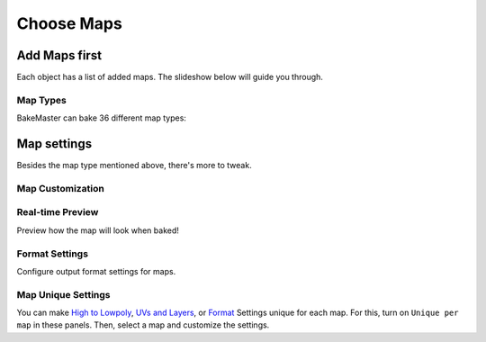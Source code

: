 ===========
Choose Maps
===========

Add Maps first
==============

Each object has a list of added maps. The slideshow below will guide you through.

.. raw:: html

    <div class="slideshow" id="slideshow-0">
        <div class="content-wrapper">
            <div class="content row active">
                <img src="../../_static/images/pages/start/maps/0_mapstable_table.png" alt="Table of Maps">
                <div class="slideshow-description">
                    <b>Table of Maps</b>
                    <p>Table of all added maps for the current object.</p>
                </div>
            </div>
            <div class="content row">
                <img src="../../_static/images/pages/start/maps/1_mapstable_add.png" alt="Add">
                <div class="slideshow-description">
                    <b>Add Map</b>
                    <p>Add a new map pass to the table.</p>
                </div>
            </div>
            <div class="content row">
                <img src="../../_static/images/pages/start/maps/2_mapstable_remove.png" alt="Remove">
                <div class="slideshow-description">
                    <b>Remove Map</b>
                    <p>Remove the current map from the table.</p>
                </div>
            </div>
            <div class="content row">
                <img src="../../_static/images/pages/start/maps/3_mapstable_mappreset.png" alt="Map Preset">
                <div class="slideshow-description">
                    <b>Map Preset</b>
                    <p>Load/save the Map panel Settings to a preset.</p>
                    <a href="../advanced/savetime.html#presets">(more about presets)</a>
                </div>
            </div>
            <div class="content row">
                <img src="../../_static/images/pages/start/maps/4_mapstable_trash.png" alt="Trash">
                <div class="slideshow-description">
                    <b>Remove all maps</b>
                    <p>Remove all added maps from the table.</p>
                </div>
            </div>
            <div class="content row">
                <img src="../../_static/images/pages/start/maps/5_mapstable_activemap.png" alt="Active/current map">
                <div class="slideshow-description">
                    <b>Active/current map</b>
                    <p>Select a map in the table to configure its settings. Click on the map in the table to choose its <a href="./maps.html#map-types">type</a> in 36 available.</p>
                </div>
            </div>
            <div class="content row">
                <img src="../../_static/images/pages/start/maps/6_mapstable_bakevis.png" alt="Bake visibility">
                <div class="slideshow-description">
                    <b>Bake visibility</b>
                    <p>Include/exclude the map from baking.</p>
                </div>
            </div>
            <div class="content row">
                <img src="../../_static/images/pages/start/maps/7_mapstable_mapsettings.png" alt="Map Settings">
                <div class="slideshow-description">
                    <b>Map Settings</b>
                    <p>Each map has got <a href="./maps.html#map-settings">custom map settings</a>.</p>
                </div>
            </div>
            <div class="content row">
                <img src="../../_static/images/pages/start/maps/8_mapstable_fullmapspreset.png" alt="Full Maps Preset">
                <div class="slideshow-description">
                    <b>Full Maps Preset</b>
                    <p>Load/save the full Table of Maps configuration to a preset.</p>
                    <a href="../advanced/savetime.html#presets">(more about presets)</a>
                </div>
            </div>
            <div class="content row">
                <img src="../../_static/images/pages/start/maps/9_mapstable_expandpanel.png" alt="Collapse/expand the panel">
                <div class="slideshow-description">
                    <b>Collapse/Expand the panel</b>
                    <p>Click to collapse/expand the Maps panel.</p>
                </div>
            </div>
        </div>
        <div class="footer">
            <a class="prev" onclick="slideshow_setSlideByRelativeId('slideshow-0', -1)" onselectstart="return false">&#10094;</a>
            <div class="controls">
                <span class="dot active" onclick="slideshow_setSlideByAbsoluteId('slideshow-0', 0)"></span>
                <span class="dot inactive" onclick="slideshow_setSlideByAbsoluteId('slideshow-0', 1)"></span>
                <span class="dot inactive" onclick="slideshow_setSlideByAbsoluteId('slideshow-0', 2)"></span>
                <span class="dot inactive" onclick="slideshow_setSlideByAbsoluteId('slideshow-0', 3)"></span>
                <span class="dot inactive" onclick="slideshow_setSlideByAbsoluteId('slideshow-0', 4)"></span>
                <span class="dot inactive" onclick="slideshow_setSlideByAbsoluteId('slideshow-0', 5)"></span>
                <span class="dot inactive" onclick="slideshow_setSlideByAbsoluteId('slideshow-0', 6)"></span>
                <span class="dot inactive" onclick="slideshow_setSlideByAbsoluteId('slideshow-0', 7)"></span>
                <span class="dot inactive" onclick="slideshow_setSlideByAbsoluteId('slideshow-0', 8)"></span>
                <span class="dot inactive" onclick="slideshow_setSlideByAbsoluteId('slideshow-0', 9)"></span>
            </div>
            <a class="next" onclick="slideshow_setSlideByRelativeId('slideshow-0', 1)" onselectstart="return false">&#10095;</a>
        </div>
    </div>

Map Types
---------

BakeMaster can bake 36 different map types:

.. todo:: Slideshow of images showing all map types.

Map settings
============

Besides the map type mentioned above, there's more to tweak.

Map Customization
-----------------

.. raw:: html

    <div class="slideshow" id="slideshow-2">
        <div class="footer">
            <a class="prev" onclick="slideshow_setSlideByRelativeId('slideshow-2', -1)" onselectstart="return false">&#10094;</a>
            <div class="controls">
                <span class="dot inactive" onclick="slideshow_setSlideByAbsoluteId('slideshow-2', 0)"></span>
                <span class="dot inactive" onclick="slideshow_setSlideByAbsoluteId('slideshow-2', 1)"></span>
                <span class="dot inactive" onclick="slideshow_setSlideByAbsoluteId('slideshow-2', 2)"></span>
                <span class="dot active" onclick="slideshow_setSlideByAbsoluteId('slideshow-2', 3)"></span>
                <span class="dot inactive" onclick="slideshow_setSlideByAbsoluteId('slideshow-2', 4)"></span>
                <span class="dot inactive" onclick="slideshow_setSlideByAbsoluteId('slideshow-2', 5)"></span>
                <span class="dot inactive" onclick="slideshow_setSlideByAbsoluteId('slideshow-2', 6)"></span>
                <span class="dot inactive" onclick="slideshow_setSlideByAbsoluteId('slideshow-2', 7)"></span>
                <span class="dot inactive" onclick="slideshow_setSlideByAbsoluteId('slideshow-2', 8)"></span>
                <span class="dot inactive" onclick="slideshow_setSlideByAbsoluteId('slideshow-2', 9)"></span>
                <span class="dot inactive" onclick="slideshow_setSlideByAbsoluteId('slideshow-2', 10)"></span>
                <span class="dot inactive" onclick="slideshow_setSlideByAbsoluteId('slideshow-2', 11)"></span>
                <span class="dot inactive" onclick="slideshow_setSlideByAbsoluteId('slideshow-2', 12)"></span>
                <span class="dot inactive" onclick="slideshow_setSlideByAbsoluteId('slideshow-2', 13)"></span>
                <span class="dot inactive" onclick="slideshow_setSlideByAbsoluteId('slideshow-2', 14)"></span>
                <span class="dot inactive" onclick="slideshow_setSlideByAbsoluteId('slideshow-2', 15)"></span>
                <span class="dot inactive" onclick="slideshow_setSlideByAbsoluteId('slideshow-2', 16)"></span>
                <span class="dot inactive" onclick="slideshow_setSlideByAbsoluteId('slideshow-2', 17)"></span>
                <span class="dot inactive" onclick="slideshow_setSlideByAbsoluteId('slideshow-2', 18)"></span>
                <span class="dot inactive" onclick="slideshow_setSlideByAbsoluteId('slideshow-2', 19)"></span>
                <span class="dot inactive" onclick="slideshow_setSlideByAbsoluteId('slideshow-2', 20)"></span>
                <span class="dot inactive" onclick="slideshow_setSlideByAbsoluteId('slideshow-2', 21)"></span>
                <span class="dot inactive" onclick="slideshow_setSlideByAbsoluteId('slideshow-2', 22)"></span>
                <span class="dot inactive" onclick="slideshow_setSlideByAbsoluteId('slideshow-2', 23)"></span>
                <span class="dot inactive" onclick="slideshow_setSlideByAbsoluteId('slideshow-2', 24)"></span>
                <span class="dot inactive" onclick="slideshow_setSlideByAbsoluteId('slideshow-2', 25)"></span>
                <span class="dot inactive" onclick="slideshow_setSlideByAbsoluteId('slideshow-2', 26)"></span>
                <span class="dot inactive" onclick="slideshow_setSlideByAbsoluteId('slideshow-2', 27)"></span>
            </div>
            <a class="next" onclick="slideshow_setSlideByRelativeId('slideshow-2', 1)" onselectstart="return false">&#10095;</a>
        </div>
        <div class="content-wrapper">
            <div class="content column">
                <div class="slideshow-description">
                    <p>AlbedoM</p>
                </div>
                <img src="../../_static/images/pages/start/maps/0_mapcustomsettings_albedom.png" alt="AlbedoM">
            </div>
            <div class="content column">
                <div class="slideshow-description">
                    <p>Metalness</p>
                </div>
                <img src="../../_static/images/pages/start/maps/1_mapcustomsettings_metal.png" alt="Metalness">
            </div>
            <div class="content column">
                <div class="slideshow-description">
                    <p>Emission/Lightmap</p>
                </div>
                <img src="../../_static/images/pages/start/maps/2_mapcustomsettings_emission.png" alt="Emission/Lightmap">
            </div>
            <div class="content column active">
                <div class="slideshow-description">
                    <p>Normal</p>
                </div>
                <img src="../../_static/images/pages/start/maps/3_mapcustomsettings_normal.png" alt="Normal">
            </div>
            <div class="content column">
                <div class="slideshow-description">
                    <p>Displacement</p>
                </div>
                <img src="../../_static/images/pages/start/maps/4_mapcustomsettings_displacement.png" alt="Displacement">
            </div>
            <div class="content column">
                <div class="slideshow-description">
                    <p>Vector Displacement</p>
                </div>
                <img src="../../_static/images/pages/start/maps/5_mapcustomsettings_vd.png" alt="Vector Displacement">
            </div>
            <div class="content column">
                <div class="slideshow-description">
                    <p>Position</p>
                </div>
                <img src="../../_static/images/pages/start/maps/6_mapcustomsettings_position.png" alt="Position">
            </div>
            <div class="content column">
                <div class="slideshow-description">
                    <p>Decal Pass</p>
                </div>
                <img src="../../_static/images/pages/start/maps/7_mapcustomsettings_decal.png" alt="Decal Pass">
            </div>
            <div class="content column">
                <div class="slideshow-description">
                    <p>AO</p>
                </div>
                <img src="../../_static/images/pages/start/maps/8_mapcustomsettings_ao.png" alt="AO">
            </div>
            <div class="content column">
                <div class="slideshow-description">
                    <p>Cavity</p>
                </div>
                <img src="../../_static/images/pages/start/maps/9_mapcustomsettings_cavity.png" alt="Cavity">
            </div>
            <div class="content column">
                <div class="slideshow-description">
                    <p>Curvature</p>
                </div>
                <img src="../../_static/images/pages/start/maps/10_mapcustomsettings_curvature.png" alt="Curvature">
            </div>
            <div class="content column">
                <div class="slideshow-description">
                    <p>Thickness</p>
                </div>
                <img src="../../_static/images/pages/start/maps/11_mapcustomsettings_thickness.png" alt="Thickness">
            </div>
            <div class="content column">
                <div class="slideshow-description">
                    <p>ID</p>
                </div>
                <img src="../../_static/images/pages/start/maps/12_mapcustomsettings_id.png" alt="ID">
            </div>
            <div class="content column">
                <div class="slideshow-description">
                    <p>Mask</p>
                </div>
                <img src="../../_static/images/pages/start/maps/13_mapcustomsettings_mask.png" alt="Mask">
            </div>
            <div class="content column">
                <div class="slideshow-description">
                    <p>Gradient Mask</p>
                </div>
                <img src="../../_static/images/pages/start/maps/14_mapcustomsettings_gradient.png" alt="Gradient Mask">
            </div>
            <div class="content column">
                <div class="slideshow-description">
                    <p>XYZ Mask</p>
                </div>
                <img src="../../_static/images/pages/start/maps/15_mapcustomsettings_xyz.png" alt="XYZ Mask">
            </div>
            <div class="content column">
                <div class="slideshow-description">
                    <p>Edge Mask</p>
                </div>
                <img src="../../_static/images/pages/start/maps/16_mapcustomsettings_edge.png" alt="Edge Mask">
            </div>
            <div class="content column">
                <div class="slideshow-description">
                    <p>Wireframe Mask</p>
                </div>
                <img src="../../_static/images/pages/start/maps/17_mapcustomsettings_wireframe.png" alt="Wireframe Mask">
            </div>
            <div class="content column">
                <div class="slideshow-description">
                    <p>BSDF Pass</p>
                </div>
                <img src="../../_static/images/pages/start/maps/18_mapcustomsettings_pass.png" alt="BSDF Pass">
            </div>
            <div class="content column">
                <div class="slideshow-description">
                    <p>Vertex Color Layer</p>
                </div>
                <img src="../../_static/images/pages/start/maps/19_mapcustomsettings_vrtxx.png" alt="Vertex Color Layer">
            </div>
            <div class="content column">
                <div class="slideshow-description">
                    <p>Combined</p>
                </div>
                <img src="../../_static/images/pages/start/maps/20_mapcustomsettings_combined.png" alt="Combined">
            </div>
            <div class="content column">
                <div class="slideshow-description">
                    <p>Shadow</p>
                </div>
                <img src="../../_static/images/pages/start/maps/21_mapcustomsettings_shadow.png" alt="Shadow">
            </div>
            <div class="content column">
                <div class="slideshow-description">
                    <p>UV</p>
                </div>
                <img src="../../_static/images/pages/start/maps/22_mapcustomsettings_uv.png" alt="UV">
            </div>
            <div class="content column">
                <div class="slideshow-description">
                    <p>Emit</p>
                </div>
                <img src="../../_static/images/pages/start/maps/23_mapcustomsettings_emit.png" alt="Emit">
            </div>
            <div class="content column">
                <div class="slideshow-description">
                    <p>Environment</p>
                </div>
                <img src="../../_static/images/pages/start/maps/24_mapcustomsettings_env.png" alt="Environment">
            </div>
            <div class="content column">
                <div class="slideshow-description">
                    <p>Diffuse</p>
                </div>
                <img src="../../_static/images/pages/start/maps/25_mapcustomsettings_diffuse.png" alt="Diffuse">
            </div>
            <div class="content column">
                <div class="slideshow-description">
                    <p>Transmission</p>
                </div>
                <img src="../../_static/images/pages/start/maps/26_mapcustomsettings_trans.png" alt="Transmission">
            </div>
            <div class="content column">
                <div class="slideshow-description">
                    <p>Glossy</p>
                </div>
                <img src="../../_static/images/pages/start/maps/27_mapcustomsettings_gloss.png" alt="Glossy">
            </div>
        </div>
    </div>

Real-time Preview
-----------------

Preview how the map will look when baked!

.. raw:: html

    <div class="slideshow" id="slideshow-3">
        <div class="content-wrapper">
            <div class="content column">
                <img src="../../_static/images/pages/start/maps/0_preview_albedom.png" alt="Albedo Metallic">
                <div class="slideshow-description">
                    <p>Albedo Metallic</p>
                </div>
            </div>
            <div class="content column">
                <img src="../../_static/images/pages/start/maps/1_preview_metalness.png" alt="Metalness">
                <div class="slideshow-description">
                    <p>Metalness</p>
                </div>
            </div>
            <div class="content column">
                <img src="../../_static/images/pages/start/maps/2_preview_roughness.png" alt="Rougness">
                <div class="slideshow-description">
                    <p>Rougness</p>
                </div>
            </div>
            <div class="content column">
                <img src="../../_static/images/pages/start/maps/3_preview_albedos.png" alt="Albedo Specular">
                <div class="slideshow-description">
                    <p>Albedo Specular</p>
                </div>
            </div>
            <div class="content column">
                <img src="../../_static/images/pages/start/maps/4_preview_specular.png" alt="Specular">
                <div class="slideshow-description">
                    <p>Specular</p>
                </div>
            </div>
            <div class="content column">
                <img src="../../_static/images/pages/start/maps/5_preview_glossiness.png" alt="Glossiness">
                <div class="slideshow-description">
                    <p>Glossiness</p>
                </div>
            </div>
            <div class="content column">
                <img src="../../_static/images/pages/start/maps/6_preview_opacity.png" alt="Opacity">
                <div class="slideshow-description">
                    <p>Opacity</p>
                </div>
            </div>
            <div class="content column">
                <img src="../../_static/images/pages/start/maps/7_preview_emission.png" alt="Emission/Lightmap">
                <div class="slideshow-description">
                    <p>Emission/Lightmap</p>
                </div>
            </div>
            <div class="content column">
                <img src="../../_static/images/pages/start/maps/8_preview_normal.png" alt="Normal">
                <div class="slideshow-description">
                    <p>Normal</p>
                </div>
            </div>
            <div class="content column">
                <img src="../../_static/images/pages/start/maps/9_preview_displacement.png" alt="Displacement">
                <div class="slideshow-description">
                    <p>Displacement</p>
                </div>
            </div>
            <div class="content column">
                <img src="../../_static/images/pages/start/maps/10_preview_vd.png" alt="Vector Displacement">
                <div class="slideshow-description">
                    <p>Vector Displacement</p>
                </div>
            </div>
            <div class="content column">
                <img src="../../_static/images/pages/start/maps/12_preview_position.png" alt="Position">
                <div class="slideshow-description">
                    <p>Position</p>
                </div>
            </div>
            <div class="content column">
                <img src="../../_static/images/pages/start/maps/13_preview_decalnm.png" alt="Decal Pass Normal">
                <div class="slideshow-description">
                    <p>Decal Pass Normal</p>
                </div>
            </div>
            <div class="content column">
                <img src="../../_static/images/pages/start/maps/14_preview_ao.png" alt="AO">
                <div class="slideshow-description">
                    <p>AO</p>
                </div>
            </div>
            <div class="content column">
                <img src="../../_static/images/pages/start/maps/15_preview_cavity.png" alt="Cavity">
                <div class="slideshow-description">
                    <p>Cavity</p>
                </div>
            </div>
            <div class="content column">
                <img src="../../_static/images/pages/start/maps/16_preview_curvature.png" alt="Curvature">
                <div class="slideshow-description">
                    <p>Curvature</p>
                </div>
            </div>
            <div class="content column">
                <img src="../../_static/images/pages/start/maps/17_preview_thickness.png" alt="Thickness">
                <div class="slideshow-description">
                    <p>Thickness</p>
                </div>
            </div>
            <div class="content column active">
                <img src="../../_static/images/pages/start/maps/18_preview_id.png" alt="ID">
                <div class="slideshow-description">
                    <p>ID</p>
                </div>
            </div>
            <div class="content column">
                <img src="../../_static/images/pages/start/maps/19_preview_mask.png" alt="Mask">
                <div class="slideshow-description">
                    <p>Mask</p>
                </div>
            </div>
            <div class="content column">
                <img src="../../_static/images/pages/start/maps/20_preview_xyz.png" alt="XYZ Mask">
                <div class="slideshow-description">
                    <p>XYZ Mask</p>
                </div>
            </div>
            <div class="content column">
                <img src="../../_static/images/pages/start/maps/21_preview_gradient.png" alt="Gradient Mask">
                <div class="slideshow-description">
                    <p>Gradient Mask</p>
                </div>
            </div>
            <div class="content column">
                <img src="../../_static/images/pages/start/maps/22_preview_edgemask.png" alt="Edge Mask">
                <div class="slideshow-description">
                    <p>Edge Mask</p>
                </div>
            </div>
            <div class="content column">
                <img src="../../_static/images/pages/start/maps/23_preview_wireframe.png" alt="Wireframe Mask">
                <div class="slideshow-description">
                    <p>Wireframe Mask</p>
                </div>
            </div>
            <div class="content column">
                <img src="../../_static/images/pages/start/maps/24_preview_bsdfpassior.png" alt="BSDF Pass IOR">
                <div class="slideshow-description">
                    <p>BSDF Pass IOR</p>
                </div>
            </div>
            <div class="content column">
                <img src="../../_static/images/pages/start/maps/25_preview_vrtxcolorlayer.png" alt="Vertex Color Layer">
                <div class="slideshow-description">
                    <p>Vertex Color Layer</p>
                </div>
            </div>
        </div>
        <div class="footer">
            <a class="prev" onclick="slideshow_setSlideByRelativeId('slideshow-3', -1)" onselectstart="return false">&#10094;</a>
            <div class="controls">
                <span class="dot inactive" onclick="slideshow_setSlideByAbsoluteId('slideshow-3', 0)"></span>
                <span class="dot inactive" onclick="slideshow_setSlideByAbsoluteId('slideshow-3', 1)"></span>
                <span class="dot inactive" onclick="slideshow_setSlideByAbsoluteId('slideshow-3', 2)"></span>
                <span class="dot inactive" onclick="slideshow_setSlideByAbsoluteId('slideshow-3', 3)"></span>
                <span class="dot inactive" onclick="slideshow_setSlideByAbsoluteId('slideshow-3', 4)"></span>
                <span class="dot inactive" onclick="slideshow_setSlideByAbsoluteId('slideshow-3', 5)"></span>
                <span class="dot inactive" onclick="slideshow_setSlideByAbsoluteId('slideshow-3', 6)"></span>
                <span class="dot inactive" onclick="slideshow_setSlideByAbsoluteId('slideshow-3', 7)"></span>
                <span class="dot inactive" onclick="slideshow_setSlideByAbsoluteId('slideshow-3', 8)"></span>
                <span class="dot inactive" onclick="slideshow_setSlideByAbsoluteId('slideshow-3', 9)"></span>
                <span class="dot inactive" onclick="slideshow_setSlideByAbsoluteId('slideshow-3', 10)"></span>
                <span class="dot inactive" onclick="slideshow_setSlideByAbsoluteId('slideshow-3', 11)"></span>
                <span class="dot inactive" onclick="slideshow_setSlideByAbsoluteId('slideshow-3', 12)"></span>
                <span class="dot inactive" onclick="slideshow_setSlideByAbsoluteId('slideshow-3', 13)"></span>
                <span class="dot inactive" onclick="slideshow_setSlideByAbsoluteId('slideshow-3', 14)"></span>
                <span class="dot inactive" onclick="slideshow_setSlideByAbsoluteId('slideshow-3', 15)"></span>
                <span class="dot inactive" onclick="slideshow_setSlideByAbsoluteId('slideshow-3', 16)"></span>
                <span class="dot active" onclick="slideshow_setSlideByAbsoluteId('slideshow-3', 17)"></span>
                <span class="dot inactive" onclick="slideshow_setSlideByAbsoluteId('slideshow-3', 18)"></span>
                <span class="dot inactive" onclick="slideshow_setSlideByAbsoluteId('slideshow-3', 19)"></span>
                <span class="dot inactive" onclick="slideshow_setSlideByAbsoluteId('slideshow-3', 20)"></span>
                <span class="dot inactive" onclick="slideshow_setSlideByAbsoluteId('slideshow-3', 21)"></span>
                <span class="dot inactive" onclick="slideshow_setSlideByAbsoluteId('slideshow-3', 22)"></span>
                <span class="dot inactive" onclick="slideshow_setSlideByAbsoluteId('slideshow-3', 23)"></span>
                <span class="dot inactive" onclick="slideshow_setSlideByAbsoluteId('slideshow-3', 24)"></span>
            </div>
            <a class="next" onclick="slideshow_setSlideByRelativeId('slideshow-3', 1)" onselectstart="return false">&#10095;</a>
        </div>
    </div>

Format Settings
---------------

Configure output format settings for maps.

.. raw:: html

    <div class="slideshow" id="slideshow-4">
        <div class="content-wrapper">
            <div class="content row active">
                <img src="../../_static/images/pages/start/maps/0_format_unique.png" alt="Unique per map">
                <div class="slideshow-description">
                    <b>Unique per map</b>
                    <p>Set unique format settings for each map.</p>
                </div>
            </div>
            <div class="content row">
                <img src="../../_static/images/pages/start/maps/1_format_fileformat.png" alt="File Format">
                <div class="slideshow-description">
                    <b>File Format</b>
                    <p>Choose a file format for output image files. <em>BMP, PNG, JPEG, TIFF, EXR</em>.</p>
                </div>
            </div>
            <div class="content row">
                <img src="../../_static/images/pages/start/maps/2_format_mapres.png" alt="Map Resolution">
                <div class="slideshow-description">
                    <b>Map Resolution</b>
                    <p>Specify the output map resolution. You can choose between the common ones or set custom.</p>
                </div>
            </div>
            <div class="content row">
                <img src="../../_static/images/pages/start/maps/3_format_heightwidth.png" alt="Height and width">
                <div class="slideshow-description">
                    <b>Height and width</b>
                    <p>Set output image height and width (if Custom map resolution is used).</p>
                </div>
            </div>
            <div class="content row">
                <img src="../../_static/images/pages/start/maps/4_format_matchres.png" alt="Match Resolution">
                <div class="slideshow-description">
                    <b>Match Resolution</b>
                    <p>Match output image resolution with the specified type of Image Texture Node resolution within the Object's materials.</p>
                    <a href="../advanced/nolimits.html#match-resolution">(read more about the match resolution)</a>
                </div>
            </div>
            <div class="content row">
                <img src="../../_static/images/pages/start/maps/5_format_margin.png" alt="Margin">
                <div class="slideshow-description">
                    <b>Margin Settings</b>
                    <p>Configure the margin algorithm and the margin itself (extend bake result by the specified number of pixels as a post-process filter. Improves baking quality by reducing hard edges visibility).</p>
                </div>
            </div>
            <div class="content row">
                <img src="../../_static/images/pages/start/maps/6_format_32.png" alt="Use 32bit">
                <div class="slideshow-description">
                    <b>Use 32bit</b>
                    <p>Create image texture with 32-bit floating point depth. Stores more color data in the image this way. Useful for normal and displacement maps.</p>
                </div>
            </div>
            <div class="content row">
                <img src="../../_static/images/pages/start/maps/7_format_alpha.png" alt="Use Alpha">
                <div class="slideshow-description">
                    <b>Use Alpha</b>
                    <p>Create image texture with Alpha color channel.</p>
                </div>
            </div>
            <div class="content row">
                <img src="../../_static/images/pages/start/maps/8_format_transbg.png" alt="Transparent BG">
                <div class="slideshow-description">
                    <b>Transparent BG</b>
                    <p>Create image texture with a transparent background instead of solid black.</p>
                </div>
            </div>
            <div class="content row">
                <img src="../../_static/images/pages/start/maps/9_format_ssaa.png" alt="SSAA">
                <div class="slideshow-description">
                    <b>SSAA</b>
                    <p>Supersample anti-aliasing. Improve image quality by baking at a higher resolution and then downscaling to a lower resolution. Helps to remove stepping, jagging, and dramatic color difference near color area edges.</p>
                    <a href="../advanced/nolimits.html#supersample-anti-aliasing">(read more about SSAA)</a>
                </div>
            </div>
            <div class="content row">
                <img src="../../_static/images/pages/start/maps/10_format_adaptsamples.png" alt="Adaptive Sampling">
                <div class="slideshow-description">
                    <b>Adaptive Sampling</b>
                    <p>Automatically reduce the number of samples per pixel based on the estimated noise level.</p>
                    <a href="../advanced/improve.html#what-s-the-best-sample-count">(read more about samples)</a>
                </div>
            </div>
            <div class="content row">
                <img src="../../_static/images/pages/start/maps/11_format_samples.png" alt="Bake Samples">
                <div class="slideshow-description">
                    <b>Bake Samples</b>
                    <p>Number of samples to render per pixel.</p>
                    <a href="../advanced/improve.html#what-s-the-best-sample-count">(read more about samples)</a>
                </div>
            </div>
            <div class="content row">
                <img src="../../_static/images/pages/start/maps/12_format_denoise.png" alt="Denoise">
                <div class="slideshow-description">
                    <b>Denoise</b>
                    <p>Denoise and descpeckle baked maps as a post-process filter.</p>
                    <a href="../advanced/nolimits.html#denoising-maps">(read more about denoising)</a>
                </div>
            </div>
            <div class="content row">
                <img src="../../_static/images/pages/start/maps/13_format_preset.png" alt="Format Preset">
                <div class="slideshow-description">
                    <b>Format Preset</b>
                    <p>Load/save the Format panel Settings to a preset.</p>
                    <a href="../advanced/savetime.html#presets">(more about presets)</a>
                </div>
            </div>
            <div class="content row">
                <img src="../../_static/images/pages/start/maps/14_format_expandpanel.png" alt="Collapse/expand the panel">
                <div class="slideshow-description">
                    <b>Collapse/Expand the panel</b>
                    <p>Click to collapse/expand the Format panel.</p>
                </div>
            </div>
        </div>
        <div class="footer">
            <a class="prev" onclick="slideshow_setSlideByRelativeId('slideshow-4', -1)" onselectstart="return false">&#10094;</a>
            <div class="controls">
                <span class="dot active" onclick="slideshow_setSlideByAbsoluteId('slideshow-4', 0)"></span>
                <span class="dot inactive" onclick="slideshow_setSlideByAbsoluteId('slideshow-4', 1)"></span>
                <span class="dot inactive" onclick="slideshow_setSlideByAbsoluteId('slideshow-4', 2)"></span>
                <span class="dot inactive" onclick="slideshow_setSlideByAbsoluteId('slideshow-4', 3)"></span>
                <span class="dot inactive" onclick="slideshow_setSlideByAbsoluteId('slideshow-4', 4)"></span>
                <span class="dot inactive" onclick="slideshow_setSlideByAbsoluteId('slideshow-4', 5)"></span>
                <span class="dot inactive" onclick="slideshow_setSlideByAbsoluteId('slideshow-4', 6)"></span>
                <span class="dot inactive" onclick="slideshow_setSlideByAbsoluteId('slideshow-4', 7)"></span>
                <span class="dot inactive" onclick="slideshow_setSlideByAbsoluteId('slideshow-4', 8)"></span>
                <span class="dot inactive" onclick="slideshow_setSlideByAbsoluteId('slideshow-4', 9)"></span>
                <span class="dot inactive" onclick="slideshow_setSlideByAbsoluteId('slideshow-4', 10)"></span>
                <span class="dot inactive" onclick="slideshow_setSlideByAbsoluteId('slideshow-4', 11)"></span>
                <span class="dot inactive" onclick="slideshow_setSlideByAbsoluteId('slideshow-4', 12)"></span>
                <span class="dot inactive" onclick="slideshow_setSlideByAbsoluteId('slideshow-4', 13)"></span>
                <span class="dot inactive" onclick="slideshow_setSlideByAbsoluteId('slideshow-4', 14)"></span>
            </div>
            <a class="next" onclick="slideshow_setSlideByRelativeId('slideshow-4', 1)" onselectstart="return false">&#10095;</a>
        </div>
    </div>

Map Unique Settings
-------------------

You can make `High to Lowpoly <./objects.html#high-to-lowpoly>`__, `UVs and Layers <./objects.html#uvs-and-layers>`__, or `Format <./maps.html#format-settings>`__ Settings unique for each map. For this, turn on ``Unique per map`` in these panels. Then, select a map and customize the settings.